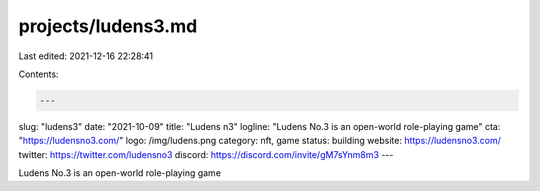 projects/ludens3.md
===================

Last edited: 2021-12-16 22:28:41

Contents:

.. code-block:: md

    ---
slug: "ludens3"
date: "2021-10-09"
title: "Ludens n3"
logline: "Ludens No.3 is an open-world role-playing game"
cta: "https://ludensno3.com/"
logo: /img/ludens.png
category: nft, game
status: building
website: https://ludensno3.com/
twitter: https://twitter.com/ludensno3
discord: https://discord.com/invite/gM7sYnm8m3
---

Ludens No.3 is an open-world role-playing game


